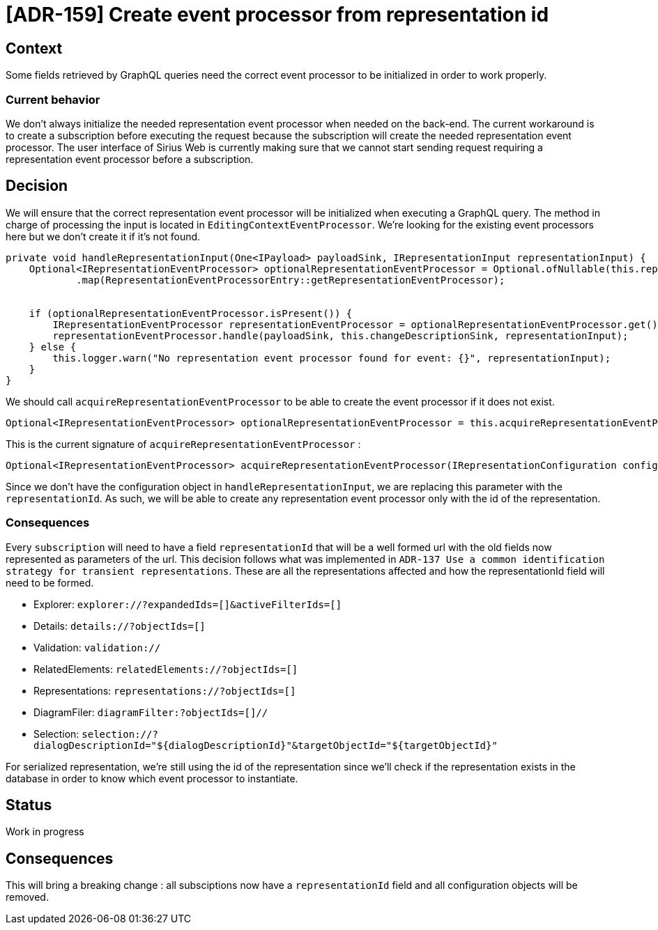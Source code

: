 = [ADR-159] Create event processor from representation id

== Context

Some fields retrieved by GraphQL queries need the correct event processor to be initialized in order to work properly.


=== Current behavior

We don't always initialize the needed representation event processor when needed on the back-end.
The current workaround is to create a subscription before executing the request because the subscription will create the needed representation event processor.
The user interface of Sirius Web is currently making sure that we cannot start sending request requiring a representation event processor before a subscription.


== Decision

We will ensure that the correct representation event processor will be initialized when executing a GraphQL query.
The method in charge of processing the input is located in `EditingContextEventProcessor`.
We're looking for the existing event processors here but we don't create it if it's not found.


[source,java]
----
private void handleRepresentationInput(One<IPayload> payloadSink, IRepresentationInput representationInput) {
    Optional<IRepresentationEventProcessor> optionalRepresentationEventProcessor = Optional.ofNullable(this.representationEventProcessors.get(representationInput.representationId()))
            .map(RepresentationEventProcessorEntry::getRepresentationEventProcessor);


    if (optionalRepresentationEventProcessor.isPresent()) {
        IRepresentationEventProcessor representationEventProcessor = optionalRepresentationEventProcessor.get();
        representationEventProcessor.handle(payloadSink, this.changeDescriptionSink, representationInput);
    } else {
        this.logger.warn("No representation event processor found for event: {}", representationInput);
    }
}
----

We should call `acquireRepresentationEventProcessor` to be able to create the event processor if it does not exist.

[source,java]
----
Optional<IRepresentationEventProcessor> optionalRepresentationEventProcessor = this.acquireRepresentationEventProcessor(representationInput.representationId(), representationInput);
----

This is the current signature of `acquireRepresentationEventProcessor` :

[source,java]
----
Optional<IRepresentationEventProcessor> acquireRepresentationEventProcessor(IRepresentationConfiguration configuration, IInput input)
----

Since we don't have the configuration object in `handleRepresentationInput`, we are replacing this parameter with the `representationId`.
As such, we will be able to create any representation event processor only with the id of the representation.


=== Consequences

Every `subscription` will need to have a field `representationId` that will be a well formed url with the old fields now represented as parameters of the url.
This decision follows what was implemented in `ADR-137 Use a common identification strategy for transient representations`.
These are all the representations affected and how the representationId field will need to be formed.


- Explorer: `explorer://?expandedIds=[]&activeFilterIds=[]`
- Details: `details://?objectIds=[]`
- Validation: `validation://`
- RelatedElements: `relatedElements://?objectIds=[]`
- Representations: `representations://?objectIds=[]`
- DiagramFiler: `diagramFilter:?objectIds=[]//`
- Selection: `selection://?dialogDescriptionId="${dialogDescriptionId}"&targetObjectId="${targetObjectId}"`


For serialized representation, we're still using the id of the representation since we'll check if the representation exists in the database in order to know which event processor to instantiate.

== Status

Work in progress


== Consequences

This will bring a breaking change : all subsciptions now have a `representationId` field and all configuration objects will be removed.